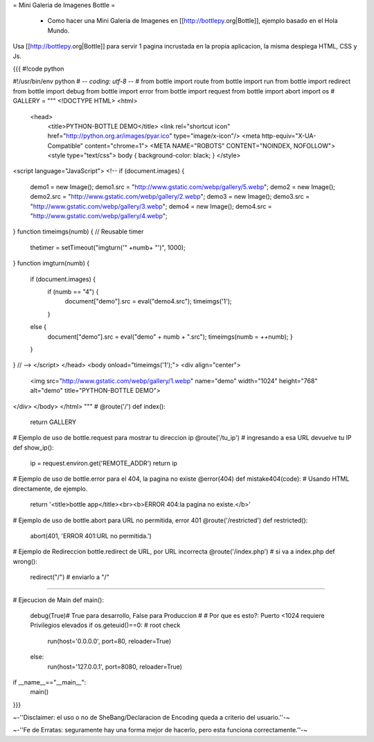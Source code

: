 = Mini Galeria de Imagenes Bottle =

 * Como hacer una Mini Galeria de Imagenes en [[http://bottlepy.org|Bottle]], ejemplo basado en el Hola Mundo.

Usa [[http://bottlepy.org|Bottle]] para servir 1 pagina incrustada en la propia aplicacion, la misma desplega HTML, CSS y Js.

{{{
#!code python

#!/usr/bin/env python
# -*- coding: utf-8 -*-
#
from bottle import route
from bottle import run
from bottle import redirect
from bottle import debug
from bottle import error
from bottle import request
from bottle import abort
import os
#
GALLERY = """
<!DOCTYPE HTML>
<html>
  <head>
    <title>PYTHON-BOTTLE DEMO</title>
    <link rel="shortcut icon" href="http://python.org.ar/images/pyar.ico" type="image/x-icon"/>
    <meta http-equiv="X-UA-Compatible" content="chrome=1">
    <META NAME="ROBOTS" CONTENT="NOINDEX, NOFOLLOW">
    <style type="text/css"> body { background-color: black; } </style>
<script language="JavaScript">
<!--
if (document.images) {
    demo1 = new Image();
    demo1.src = "http://www.gstatic.com/webp/gallery/5.webp";
    demo2 = new Image();
    demo2.src = "http://www.gstatic.com/webp/gallery/2.webp";
    demo3 = new Image();
    demo3.src = "http://www.gstatic.com/webp/gallery/3.webp";
    demo4 = new Image();
    demo4.src = "http://www.gstatic.com/webp/gallery/4.webp";
}
function timeimgs(numb) {  // Reusable timer
    thetimer = setTimeout("imgturn('" +numb+ "')", 1000);
}
function imgturn(numb) {
    if (document.images) {
        if (numb == "4") {         
            document["demo"].src = eval("demo4.src");
            timeimgs('1');
        }
    else {
        document["demo"].src = eval("demo" + numb + ".src");
        timeimgs(numb = ++numb);
        }
    }
}
// -->
</script>
</head>
<body onload="timeimgs('1');">
<div align="center">
    <img src="http://www.gstatic.com/webp/gallery/1.webp" name="demo" width="1024" height="768" alt="demo" title="PYTHON-BOTTLE DEMO">
</div>
</body>
</html>
"""
#
@route('/')
def index():
    return GALLERY

# Ejemplo de uso de bottle.request para mostrar tu direccion ip
@route('/tu_ip') # ingresando a esa URL devuelve tu IP
def show_ip():
    ip = request.environ.get('REMOTE_ADDR')
    return ip

# Ejemplo de uso de bottle.error para el 404, la pagina no existe
@error(404) 
def mistake404(code): # Usando HTML directamente, de ejemplo.
    return '<title>bottle app</title><br><b>ERROR 404:la pagina no existe.</b>'

# Ejemplo de uso de bottle.abort para URL no permitida, error 401
@route('/restricted')
def restricted():
    abort(401, 'ERROR 401:URL no permitida.')

# Ejemplo de Redireccion bottle.redirect de URL, por URL incorrecta
@route('/index.php') # si va a index.php
def wrong():
    redirect("/") # enviarlo a "/"

###############################################################################

# Ejecucion de Main
def main():
    debug(True)# True para desarrollo, False para Produccion
    #
    # Por que es esto?: Puerto <1024 requiere Privilegios elevados
    if os.geteuid()==0: # root check
        run(host='0.0.0.0', port=80, reloader=True)
    else:
        run(host='127.0.0.1', port=8080, reloader=True)

if __name__=="__main__":
    main()
}}}

~-''Disclaimer: el uso o no de SheBang/Declaracion de Encoding queda a criterio del usuario.''-~

~-''Fe de Erratas: seguramente hay una forma mejor de hacerlo, pero esta funciona correctamente.''-~
